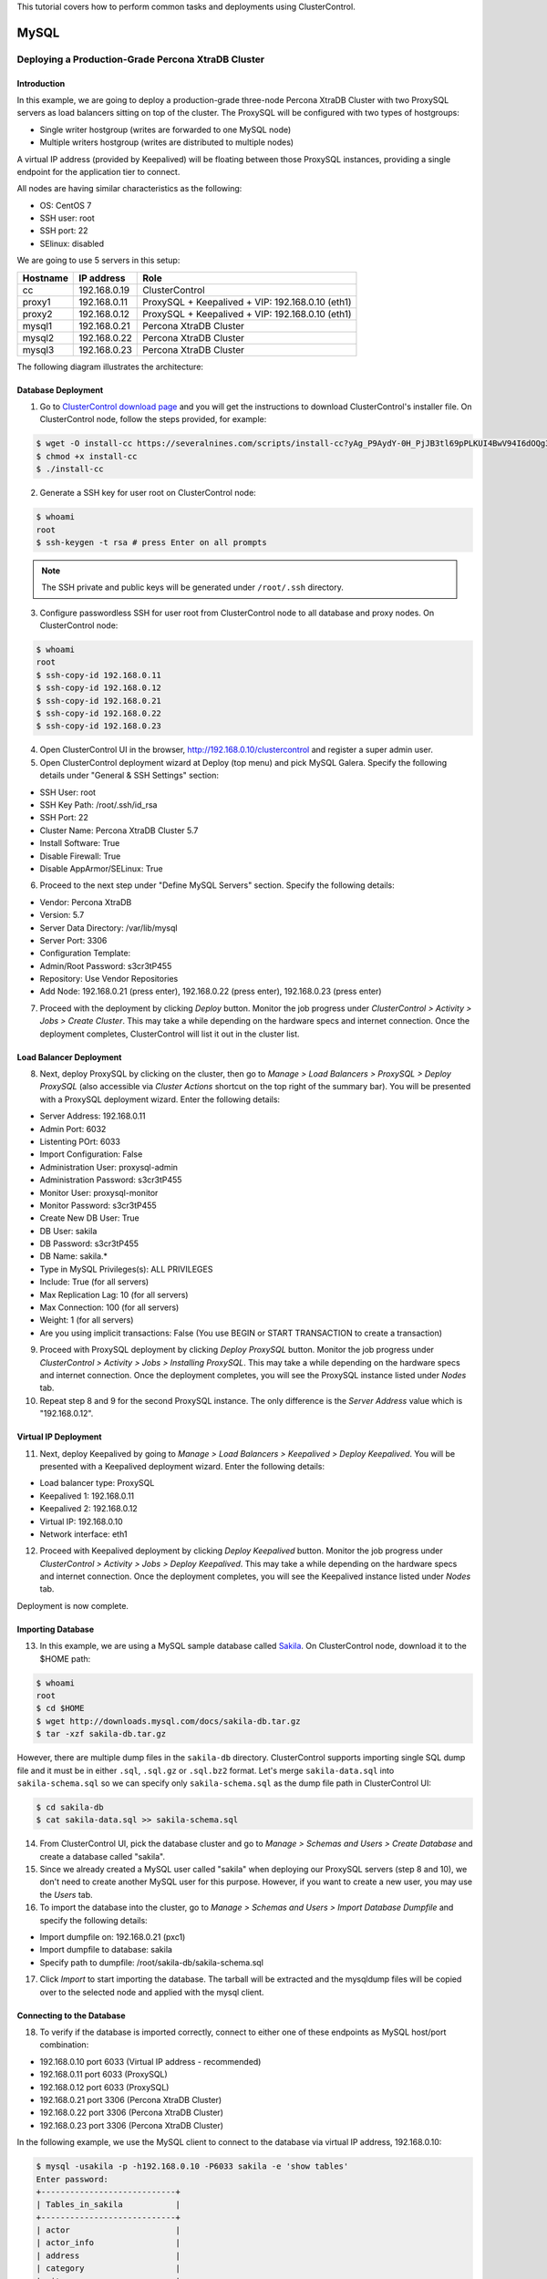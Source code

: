 .. _Tutorials - Deployment:

This tutorial covers how to perform common tasks and deployments using ClusterControl. 

MySQL
=====

Deploying a Production-Grade Percona XtraDB Cluster
---------------------------------------------------

Introduction
++++++++++++

In this example, we are going to deploy a production-grade three-node Percona XtraDB Cluster with two ProxySQL servers as load balancers sitting on top of the cluster. The ProxySQL will be configured with two types of hostgroups:

- Single writer hostgroup (writes are forwarded to one MySQL node)
- Multiple writers hostgroup (writes are distributed to multiple nodes)

A virtual IP address (provided by Keepalived) will be floating between those ProxySQL instances, providing a single endpoint for the application tier to connect.

All nodes are having similar characteristics as the following:

- OS: CentOS 7
- SSH user: root
- SSH port: 22
- SElinux: disabled

We are going to use 5 servers in this setup:

============ ============== ====
Hostname     IP address     Role
============ ============== ====
cc           192.168.0.19   ClusterControl
proxy1       192.168.0.11   ProxySQL + Keepalived + VIP: 192.168.0.10 (eth1)
proxy2       192.168.0.12   ProxySQL + Keepalived + VIP: 192.168.0.10 (eth1)
mysql1       192.168.0.21   Percona XtraDB Cluster
mysql2       192.168.0.22   Percona XtraDB Cluster
mysql3       192.168.0.23   Percona XtraDB Cluster
============ ============== ====

The following diagram illustrates the architecture:

.. image:: img/deploy_galera.png
   :align: center


Database Deployment
+++++++++++++++++++

1) Go to `ClusterControl download page <https://severalnines.com/download-clustercontrol-database-management-system>`_ and you will get the instructions to download ClusterControl's installer file. On ClusterControl node, follow the steps provided, for example:

.. code-block:: bash

	$ wget -O install-cc https://severalnines.com/scripts/install-cc?yAg_P9AydY-0H_PjJB3tl69pPLKUI4BwV94I6dOQg3c1
	$ chmod +x install-cc
	$ ./install-cc

2) Generate a SSH key for user root on ClusterControl node:

.. code-block:: bash

	$ whoami
	root
	$ ssh-keygen -t rsa # press Enter on all prompts

.. Note:: The SSH private and public keys will be generated under ``/root/.ssh`` directory.

3) Configure passwordless SSH for user root from ClusterControl node to all database and proxy nodes. On ClusterControl node:

.. code-block:: bash

	$ whoami
	root
	$ ssh-copy-id 192.168.0.11
	$ ssh-copy-id 192.168.0.12
	$ ssh-copy-id 192.168.0.21
	$ ssh-copy-id 192.168.0.22
	$ ssh-copy-id 192.168.0.23

4) Open ClusterControl UI in the browser, http://192.168.0.10/clustercontrol and register a super admin user.

5) Open ClusterControl deployment wizard at Deploy (top menu) and pick MySQL Galera. Specify the following details under "General & SSH Settings" section:

* SSH User: root
* SSH Key Path: /root/.ssh/id_rsa
* SSH Port: 22
* Cluster Name: Percona XtraDB Cluster 5.7
* Install Software: True
* Disable Firewall: True
* Disable AppArmor/SELinux: True

6) Proceed to the next step under "Define MySQL Servers" section. Specify the following details:

* Vendor: Percona XtraDB
* Version: 5.7
* Server Data Directory: /var/lib/mysql
* Server Port: 3306
* Configuration Template: 
* Admin/Root Password: s3cr3tP455
* Repository: Use Vendor Repositories
* Add Node: 192.168.0.21 (press enter), 192.168.0.22 (press enter), 192.168.0.23 (press enter)

7) Proceed with the deployment by clicking *Deploy* button. Monitor the job progress under *ClusterControl > Activity > Jobs > Create Cluster*. This may take a while depending on the hardware specs and internet connection. Once the deployment completes, ClusterControl will list it out in the cluster list. 

Load Balancer Deployment
++++++++++++++++++++++++

8) Next, deploy ProxySQL by clicking on the cluster, then go to *Manage > Load Balancers > ProxySQL > Deploy ProxySQL* (also accessible via *Cluster Actions* shortcut on the top right of the summary bar). You will be presented with a ProxySQL deployment wizard. Enter the following details:

* Server Address: 192.168.0.11
* Admin Port: 6032
* Listenting POrt: 6033
* Import Configuration: False

* Administration User: proxysql-admin
* Administration Password: s3cr3tP455
* Monitor User: proxysql-monitor
* Monitor Password: s3cr3tP455

* Create New DB User: True
* DB User: sakila
* DB Password: s3cr3tP455
* DB Name: sakila.*
* Type in MySQL Privileges(s): ALL PRIVILEGES

* Include: True (for all servers)
* Max Replication Lag: 10 (for all servers)
* Max Connection: 100 (for all servers)
* Weight: 1 (for all servers)

* Are you using implicit transactions: False (You use BEGIN or START TRANSACTION to create a transaction)

9) Proceed with ProxySQL deployment by clicking *Deploy ProxySQL* button. Monitor the job progress under *ClusterControl > Activity > Jobs > Installing ProxySQL*. This may take a while depending on the hardware specs and internet connection. Once the deployment completes, you will see the ProxySQL instance listed under *Nodes* tab. 

10) Repeat step 8 and 9 for the second ProxySQL instance. The only difference is the *Server Address* value which is "192.168.0.12".

Virtual IP Deployment
+++++++++++++++++++++

11) Next, deploy Keepalived by going to *Manage > Load Balancers > Keepalived > Deploy Keepalived*. You will be presented with a Keepalived deployment wizard. Enter the following details:

* Load balancer type: ProxySQL
* Keepalived 1: 192.168.0.11
* Keepalived 2: 192.168.0.12
* Virtual IP: 192.168.0.10
* Network interface: eth1

12) Proceed with Keepalived deployment by clicking *Deploy Keepalived* button. Monitor the job progress under *ClusterControl > Activity > Jobs > Deploy Keepalived*. This may take a while depending on the hardware specs and internet connection. Once the deployment completes, you will see the Keepalived instance listed under *Nodes* tab.

Deployment is now complete.

Importing Database
+++++++++++++++++++

13) In this example, we are using a MySQL sample database called `Sakila <http://downloads.mysql.com/docs/sakila-db.tar.gz>`_. On ClusterControl node, download it to the $HOME path:

.. code-block:: bash

	$ whoami
	root
	$ cd $HOME
	$ wget http://downloads.mysql.com/docs/sakila-db.tar.gz
	$ tar -xzf sakila-db.tar.gz

However, there are multiple dump files in the ``sakila-db`` directory. ClusterControl supports importing single SQL dump file and it must be in either ``.sql``, ``.sql.gz`` or ``.sql.bz2`` format. Let's merge ``sakila-data.sql`` into ``sakila-schema.sql`` so we can specify only ``sakila-schema.sql`` as the dump file path in ClusterControl UI:

.. code-block:: bash

	$ cd sakila-db
	$ cat sakila-data.sql >> sakila-schema.sql

14) From ClusterControl UI, pick the database cluster and go to *Manage > Schemas and Users > Create Database* and create a database called "sakila". 

15) Since we already created a MySQL user called "sakila" when deploying our ProxySQL servers (step 8 and 10), we don't need to create another MySQL user for this purpose. However, if you want to create a new user, you may use the *Users* tab.

16) To import the database into the cluster, go to *Manage > Schemas and Users > Import Database Dumpfile* and specify the following details:

* Import dumpfile on: 192.168.0.21 (pxc1)
* Import dumpfile to database: sakila
* Specify path to dumpfile: /root/sakila-db/sakila-schema.sql

17) Click *Import* to start importing the database. The tarball will be extracted and the mysqldump files will be copied over to the selected node and applied with the mysql client.


Connecting to the Database
++++++++++++++++++++++++++


18) To verify if the database is imported correctly, connect to either one of these endpoints as MySQL host/port combination:

* 192.168.0.10 port 6033 (Virtual IP address - recommended)
* 192.168.0.11 port 6033 (ProxySQL)
* 192.168.0.12 port 6033 (ProxySQL)
* 192.168.0.21 port 3306 (Percona XtraDB Cluster)
* 192.168.0.22 port 3306 (Percona XtraDB Cluster)
* 192.168.0.23 port 3306 (Percona XtraDB Cluster)

In the following example, we use the MySQL client to connect to the database via virtual IP address, 192.168.0.10:

.. code-block:: bash

	$ mysql -usakila -p -h192.168.0.10 -P6033 sakila -e 'show tables'
	Enter password:
	+----------------------------+
	| Tables_in_sakila           |
	+----------------------------+
	| actor                      |
	| actor_info                 |
	| address                    |
	| category                   |
	| city                       |
	| country                    |
	| customer                   |
	| customer_list              |
	| film                       |
	| film_actor                 |
	| film_category              |
	| film_list                  |
	| film_text                  |
	| inventory                  |
	| language                   |
	| nicer_but_slower_film_list |
	| payment                    |
	| rental                     |
	| sales_by_film_category     |
	| sales_by_store             |
	| staff                      |
	| staff_list                 |
	| store                      |
	+----------------------------+

Our highly-available database cluster is now ready to serve the applications.
